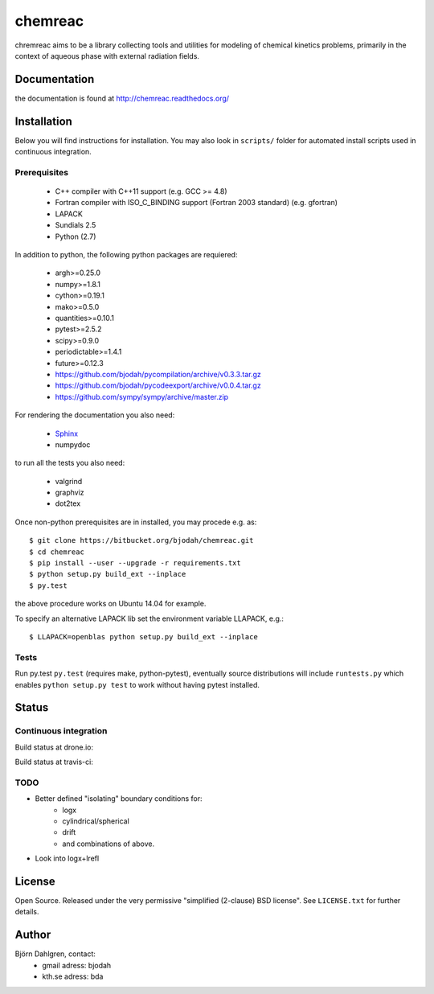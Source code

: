 ========
chemreac
========

chremreac aims to be a library collecting tools and utilities for
modeling of chemical kinetics problems, primarily in the context of
aqueous phase with external radiation fields. 

Documentation
=============
the documentation is found at http://chemreac.readthedocs.org/

Installation
============
.. install-start

Below you will find instructions for installation. You may also
look in ``scripts/`` folder for automated install scripts used
in continuous integration.

Prerequisites
-------------

   * C++ compiler with C++11 support (e.g. GCC >= 4.8)
   * Fortran compiler with ISO_C_BINDING support (Fortran 2003 standard) (e.g. gfortran)
   * LAPACK
   * Sundials 2.5
   * Python (2.7)
    
In addition to python, the following python packages are requiered:

   * argh>=0.25.0
   * numpy>=1.8.1
   * cython>=0.19.1
   * mako>=0.5.0
   * quantities>=0.10.1
   * pytest>=2.5.2
   * scipy>=0.9.0
   * periodictable>=1.4.1
   * future>=0.12.3
   * https://github.com/bjodah/pycompilation/archive/v0.3.3.tar.gz
   * https://github.com/bjodah/pycodeexport/archive/v0.0.4.tar.gz
   * https://github.com/sympy/sympy/archive/master.zip

For rendering the documentation you also need:

   * `Sphinx <http://sphinx-doc.org/>`_
   * numpydoc

to run all the tests you also need:

   * valgrind
   * graphviz
   * dot2tex

Once non-python prerequisites are in installed, you may procede e.g. as:

::

    $ git clone https://bitbucket.org/bjodah/chemreac.git
    $ cd chemreac
    $ pip install --user --upgrade -r requirements.txt
    $ python setup.py build_ext --inplace
    $ py.test


the above procedure works on Ubuntu 14.04 for example. 

To specify an alternative LAPACK lib set the environment variable LLAPACK, e.g.:

::

    $ LLAPACK=openblas python setup.py build_ext --inplace


Tests
-----
Run py.test
``py.test``
(requires make, python-pytest), eventually source distributions will
include ``runtests.py`` which enables ``python setup.py test`` to work
without having pytest installed.

.. install-end

Status
======

Continuous integration
----------------------
Build status at drone.io:

.. image:: https://drone.io/bitbucket.org/bjodah/chemreac/status.png
   :target: https://drone.io/bitbucket.org/bjodah/chemreac/latest

Build status at travis-ci:

.. image:: https://travis-ci.org/bjodah/chemreac.png?branch=master
   :target: https://travis-ci.org/bjodah/chemreac

TODO
----
- Better defined "isolating" boundary conditions for:
    - logx
    - cylindrical/spherical
    - drift
    - and combinations of above.
- Look into logx+lrefl

License
=======
Open Source. Released under the very permissive "simplified
(2-clause) BSD license". See ``LICENSE.txt`` for further details.

Author
======
Björn Dahlgren, contact:
 - gmail adress: bjodah
 - kth.se adress: bda
